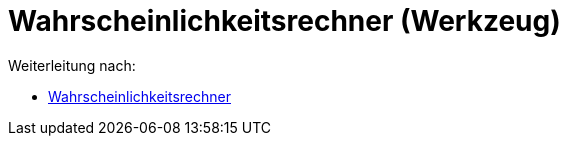 = Wahrscheinlichkeitsrechner (Werkzeug)
ifdef::env-github[:imagesdir: /de/modules/ROOT/assets/images]

Weiterleitung nach:

* xref:/Wahrscheinlichkeitsrechner.adoc[Wahrscheinlichkeitsrechner]
